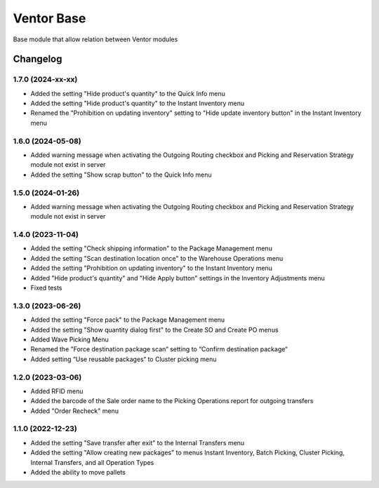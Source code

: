 Ventor Base
=========================

Base module that allow relation between Ventor modules

Changelog
---------

1.7.0 (2024-xx-xx)
***********************

* Added the setting "Hide product's quantity" to the Quick Info menu
* Added the setting "Hide product's quantity" to the Instant Inventory menu
* Renamed the "Prohibition on updating inventory" setting to "Hide update inventory button" in the Instant Inventory menu

1.6.0 (2024-05-08)
***********************

* Added warning message when activating the Outgoing Routing checkbox and Picking and Reservation Strategy module not exist in server
* Added the setting "Show scrap button" to the Quick Info menu

1.5.0 (2024-01-26)
***********************

* Added warning message when activating the Outgoing Routing checkbox and Picking and Reservation Strategy module not exist in server

1.4.0 (2023-11-04)
***********************

* Added the setting "Check shipping information" to the Package Management menu
* Added the setting "Scan destination location once" to the Warehouse Operations menu
* Added the setting "Prohibition on updating inventory" to the Instant Inventory menu
* Added "Hide product's quantity" and "Hide Apply button" settings in the Inventory Adjustments menu
* Fixed tests

1.3.0 (2023-06-26)
***********************

* Added the setting "Force pack" to the Package Management menu
* Added the setting "Show quantity dialog first" to the Create SO and Create PO menus
* Added Wave Picking Menu
* Renamed the "Force destination package scan“ setting to “Confirm destination package“
* Added setting “Use reusable packages“ to Cluster picking menu

1.2.0 (2023-03-06)
***********************

* Added RFID menu
* Added the barcode of the Sale order name to the Picking Operations report for outgoing transfers
* Added "Order Recheck" menu

1.1.0 (2022-12-23)
***********************

* Added the setting "Save transfer after exit" to the Internal Transfers menu
* Added the setting "Allow creating new packages" to menus Instant Inventory, Batch Picking, Cluster Picking, Internal Transfers, and all Operation Types
* Added the ability to move pallets
